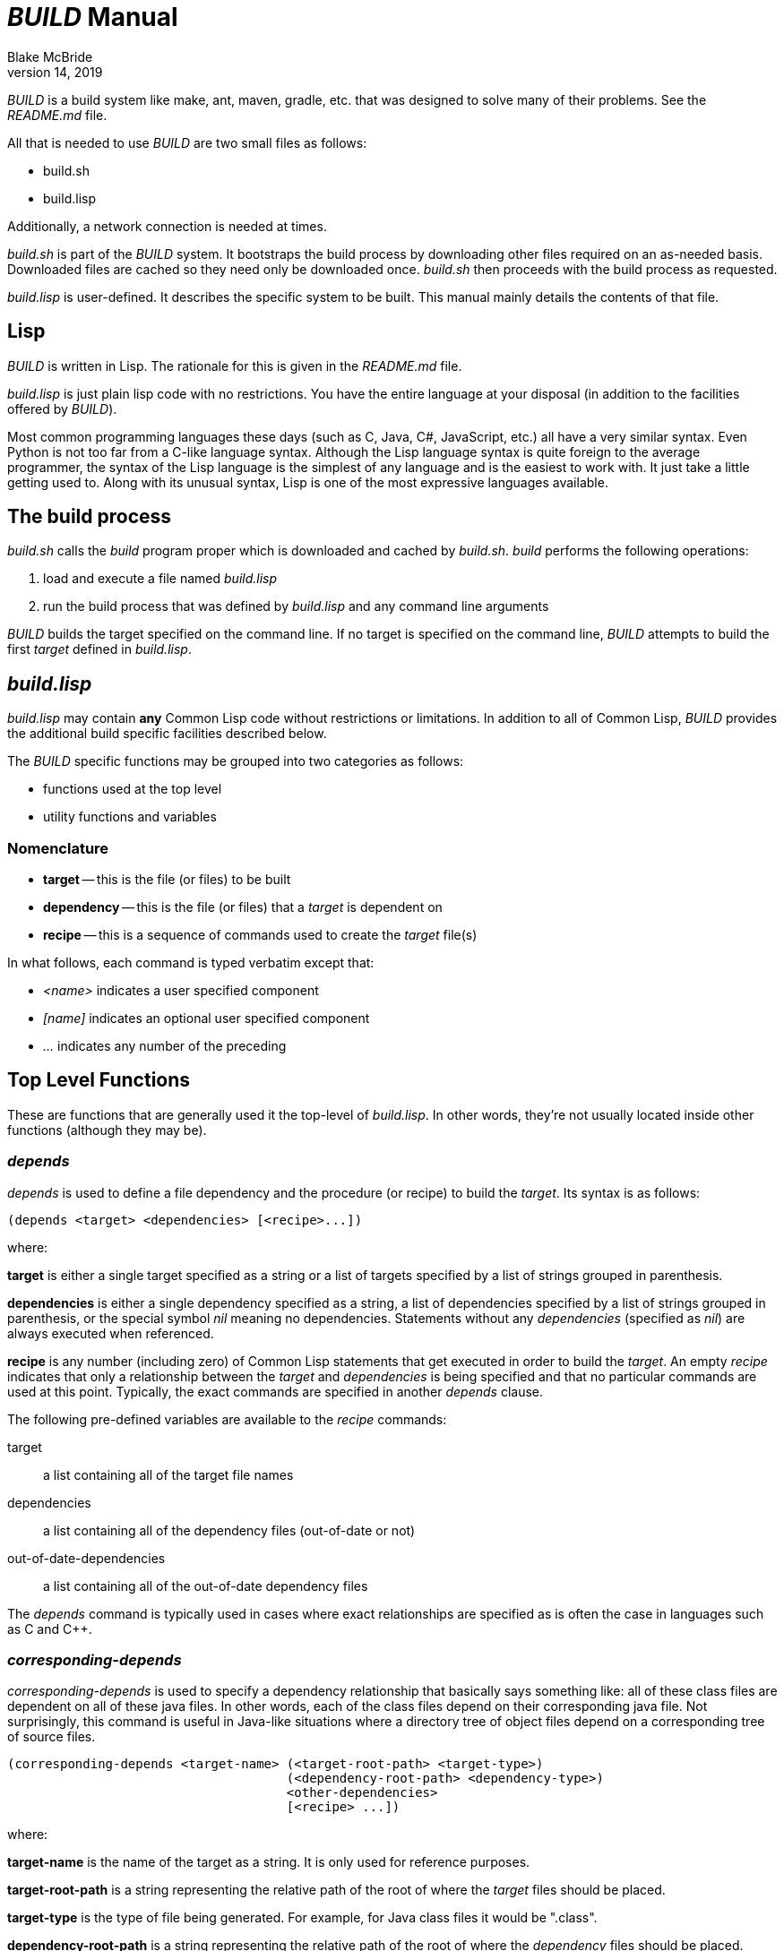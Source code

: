 = _BUILD_ Manual
Blake McBride
April 14, 2019

_BUILD_ is a build system like make, ant, maven, gradle, etc. that was
designed to solve many of their problems.  See the _README.md_ file.

All that is needed to use _BUILD_ are two small files as follows:

* build.sh
* build.lisp

Additionally, a network connection is needed at times.

_build.sh_ is part of the _BUILD_ system.  It bootstraps the build
process by downloading other files required on an as-needed basis.
Downloaded files are cached so they need only be downloaded once.
_build.sh_ then proceeds with the build process as requested.

_build.lisp_ is user-defined.  It describes the specific system to be
built.  This manual mainly details the contents of that file.

== Lisp

_BUILD_ is written in Lisp.  The rationale for this is given in the
_README.md_ file.

_build.lisp_ is just plain lisp code with no restrictions.  You have
the entire language at your disposal (in addition to the facilities
offered by _BUILD_).

Most common programming languages these days (such as C, Java, C#,
JavaScript, etc.) all have a very similar syntax.  Even Python is not
too far from a C-like language syntax.  Although the Lisp language
syntax is quite foreign to the average programmer, the syntax of the
Lisp language is the simplest of any language and is the easiest to
work with.  It just take a little getting used to.  Along with its
unusual syntax, Lisp is one of the most expressive languages
available.

== The build process

_build.sh_ calls the _build_ program proper which is downloaded and cached
by _build.sh_.  _build_ performs the following operations:

. load and execute a file named _build.lisp_
. run the build process that was defined by _build.lisp_ and any command line arguments

_BUILD_ builds the target specified on the command line.  If no target
is specified on the command line, _BUILD_ attempts to build the first
_target_ defined in _build.lisp_.

== _build.lisp_

_build.lisp_ may contain *any* Common Lisp code without restrictions
or limitations.  In addition to all of Common Lisp, _BUILD_ provides the
additional build specific facilities described below.

The _BUILD_ specific functions may be grouped into two categories as
follows:

* functions used at the top level
* utility functions and variables

=== Nomenclature

* *target* -- this is the file (or files) to be built
* *dependency* -- this is the file (or files) that a _target_ is dependent on
* *recipe* -- this is a sequence of commands used to create the _target_ file(s)

In what follows, each command is typed verbatim except that:

* _<name>_ indicates a user specified component
* _[name]_ indicates an optional user specified component
* _..._ indicates any number of the preceding

== Top Level Functions

These are functions that are generally used it the top-level of
_build.lisp_.  In other words, they're not usually located inside
other functions (although they may be).

=== _depends_

_depends_ is used to define a file dependency and the procedure (or
recipe) to build the _target_.  Its syntax is as follows:

----
(depends <target> <dependencies> [<recipe>...])
----

where:

*target* is either a single target specified as a string or a list of
targets specified by a list of strings grouped in parenthesis.

*dependencies* is either a single dependency specified as a string, 
a list of dependencies specified by a list of strings grouped in
parenthesis, or the special symbol _nil_ meaning no dependencies.
Statements without any _dependencies_ (specified as _nil_) are
always executed when referenced.

*recipe* is any number (including zero) of Common Lisp statements that
get executed in order to build the _target_.  An empty _recipe_
indicates that only a relationship between the _target_ and
_dependencies_ is being specified and that no particular commands are
used at this point.  Typically, the exact commands are
specified in another _depends_ clause.

The following pre-defined variables are available to the _recipe_ commands:

target:: a list containing all of the target file names
dependencies:: a list containing all of the dependency files (out-of-date or not)
out-of-date-dependencies:: a list containing all of the out-of-date dependency files

The _depends_ command is typically used in cases where exact relationships
are specified as is often the case in languages such as C and C++.

=== _corresponding-depends_

_corresponding-depends_ is used to specify a dependency relationship
that basically says something like: all of these class files are
dependent on all of these java files.  In other words, each of the
class files depend on their corresponding java file.  Not
surprisingly, this command is useful in Java-like situations where a
directory tree of object files depend on a corresponding tree of
source files.

----
(corresponding-depends <target-name> (<target-root-path> <target-type>) 
                                     (<dependency-root-path> <dependency-type>)
				     <other-dependencies>
                                     [<recipe> ...])
----

where:

*target-name* is the name of the target as a string.  It is only used
 for reference purposes.

*target-root-path* is a string representing the relative path of the
root of where the _target_ files should be placed.

*target-type* is the type of file being generated.  For example, for
 Java class files it would be ".class".
 
*dependency-root-path* is a string representing the relative path of the
root of where the _dependency_ files should be placed.

*dependency-type* is the type of file being generated.  For example, for
 Java class files it would be ".java".
 
*other-dependencies* is either *nil*, a string dependency, or a list
 of string dependencies.
 
*recipe* is any number (including zero) of Common Lisp statements that
get executed in order to build the _target_ files.  

The following pre-defined variables are available to the _recipe_ commands:

dependency-root:: this is the root directory of the dependency (source) files
target-root:: the root directory of the target tree
source-file-list:: this is a list of all of the source files that have out-of-fate target files
source-list-file-name:: this is the name of a temporary file created by the system that
contains the paths of all of the out-of-date source files

=== _build-java_

_build-java_ is a language-level extension that makes building Java files easier.
It is a convenient alternative to _corresponding-depends_ useful in cases
dealing with Java.
Other language-level extensions are easy to create and may be included in the
_build.lisp_ file.

----
(build-java <target-name> <source-path> <target-path> [:lib-path <library-path>] [:other-deps <other-dependencies>])
----

where:

*target-name* is only a string name used for reference

*source-path* is the path to the root of the source file tree

*target-path* is the string path of the root of the target file tree

*library-path* is the _optional_ path where library jar files are
 kept.  If multiple paths are desired, they may all be included in a
 list (surrounded by parenthesis).

*other-dependencies* is an _optional_ list of other dependencies.  A
 single other dependency need not be a list but if multiple
 dependencies are desired, they must all be included in a list
 (surrounded by parenthesis).

This command will automatically create the correct recipe to build Java files.

=== _jar-depends_

_jar_depends_ is a convenience function used to build Java JAR files.

----
(jar-depends <jar-file-with-path>  <root-path-to-jar>)
----

where:

_jar-file-with-path_ is a string representing the path and file name
of the JAR file to be created.  It can be an absolute or relative
path.

_root-path-to-jar_ is a string representing the path to the root of
the directory to be placed in the JAR file.  It too can be an absolute
or relative path.

== Utility Functions and Variables

These are functions normally used in the _recipe_ section of the
top-level functions but may also be used elsewhere.


=== _run_

This command is used in recipes in order to run system-level commands
such as running compiler.

----
(run <program> <argument>...)
----

_program_ is run with the supplied _arguments_.  Each argument must be its own string.

=== _rm_

This command is used to remove files.

----
(rm <filespec>...)
----

_filespec_ is the string name of the file to be deleted.  Wild cards are permitted.

This command can delete any number of files at a time.  If some of the files
are not there, they will be ignored.


=== _rmdir_

This command is used to remove entire directory trees.

----
(rmdir <dir-spec>...)
----

_dir-spec_ is the string name of the directory tree to be deleted.  Wild
cards are permitted.

This command can delete any number of directories at a time.  If some of the directories
are not there, they will be ignored.  All files and sub-directories under the directory
being delete will also be removed.



=== _*build*_

_*build*_ is a variable containing a string representing the absolute path of the _BUILD_ program.


=== _*build-args*_

_*build-args*_ is a variable containing a list of the arguments passed to the _BUILD_ program.


=== _getcwd_

_getcwd_ returns the current working directory as a string.

----
(getcwd)
----

=== _chdir_

_chdir_ is used to change the current working directory.

----
(chdir <new-path>)
----

where _new-path_ is a string representing the new path (which may be an absolute or relative path).

==== _pushd_

_pushd_ changes the current directory while saving the previous directory on a LIFO stack.

----
(pushd <path>)
----

where _path_ is the _optional_ new directory as a string. If _path_ is
missing, the current directory and the last on the directory stack are
exchanged.

==== _popd_

_popd_ pops the last saved directory on the directory stack and changes to it.

----
(popd)
----
